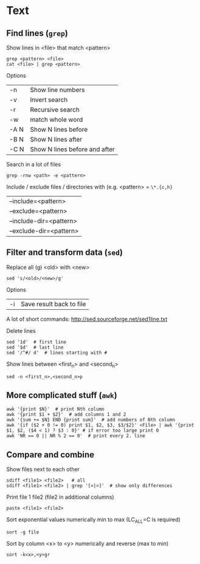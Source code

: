 * Text

** Find  lines (=grep=)
Show lines in <file> that match <pattern>
#+begin_src shell
  grep <pattern> <file>
  cat <file> | grep <pattern>
#+end_src

Options
| -n   | Show line numbers             |
| -v   | Invert search                 |
| -r   | Recursive search              |
| -w   | match whole word              |
| -A N | Show N lines before           |
| -B N | Show N lines after            |
| -C N | Show N lines before and after |

Search in a lot of files
#+begin_src shell
  grep -rnw <path> -e <pattern>
#+end_src
Include / exclude files / directories with (e.g. <pattern> = =\*.{c,h}=
| --include=<pattern>     |
| --exclude=<pattern>     |
| --include-dir=<pattern> |
| --exclude-dir=<pattern> |

** Filter and transform data (=sed=)
Replace all (g) <old> with <new>
#+begin_src shell
  sed 's/<old>/<new>/g'
#+end_src

Options
| -i | Save result back to file |

A lot of short commands: http://sed.sourceforge.net/sed1line.txt

Delete lines
#+begin_src shell
  sed '1d'  # first line
  sed '$d'  # last line
  sed '/^#/ d'  # lines starting with #
#+end_src

Show lines between <first_n> and <second_n>
#+begin_src shell
  sed -n <first_n>,<second_n>p
#+end_src

** More complicated stuff (=awk=)

#+begin_src shell
  awk '{print $N}'  # print Nth column
  awk '{print $1 + $2}'  # add columns 1 and 2
  awk '{sum += $N} END {print sum}'  # add numbers of Nth column
  awk '{if ($2 + 0 != 0) print $1, $2, $3, $3/$2}' <File> | awk '{print $1, $2, ($4 < 1) ? $3 : 0}' # if error too large print 0
  awk 'NR == 0 || NR % 2 == 0'  # print every 2. line
#+end_src

** Compare and combine

Show files next to each other
#+begin_src shell
  sdiff <file1> <file2>   # all
  sdiff <file1> <file2> | grep '[<|>]'  # show only differences
#+end_src

Print  file 1  file2 (file2 in additional columns)
#+begin_src shell
  paste <file1> <file2>
#+end_src

Sort exponential values numerically min to max (LC_ALL=C is required)
#+begin_src shell
  sort -g file
#+end_src

Sort by column <x> to <y> numerically and reverse (max to min)
#+begin_src shell
  sort -k<x>,<y>gr
#+end_src
